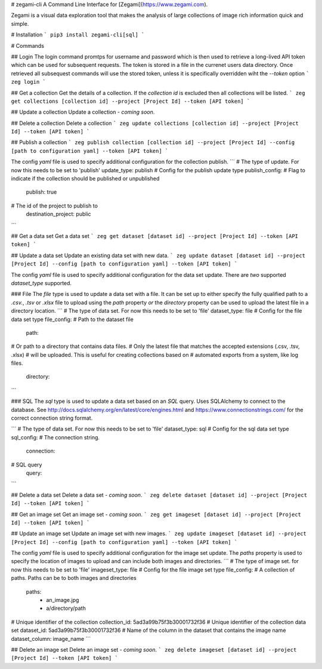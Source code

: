 # zegami-cli
A Command Line Interface for [Zegami](https://www.zegami.com).

Zegami is a visual data exploration tool that makes the analysis of large collections of image rich information quick and simple.

# Installation
```
pip3 install zegami-cli[sql]
```

# Commands

## Login
The login command promtps for username and password which is then used to retrieve a long-lived API token which can be used for subsequent requests. The token is stored in a file in the currenet users data directory.
Once retrieved all subsequest commands will use the stored token, unless it is specifically overridden wiht the `--token` option
```
zeg login
```

## Get a collection
Get the details of a collection.
If the `collection id` is excluded then all collections will be listed.
```
zeg get collections [collection id] --project [Project Id] --token [API token]
```

## Update a collection
Update a collection - *coming soon*.

## Delete a collection
Delete a collection
```
zeg update collections [collection id] --project [Project Id] --token [API token]
```

## Publish a collection
```
zeg publish collection [collection id] --project [Project Id] --config [path to configuration yaml] --token [API token]
```

The config `yaml` file is used to specify additional configuration for the collection publish.
```
# The type of update. For now this needs to be set to 'publish'
update_type: publish
# Config for the publish update type
publish_config:
# Flag to indicate if the collection should be published or unpublished
    publish: true
# The id of the project to publish to
    destination_project: public
```

## Get a data set
Get a data set
```
zeg get dataset [dataset id] --project [Project Id] --token [API token]
```

## Update a data set
Update an existing data set with new data.
```
zeg update dataset [dataset id] --project [Project Id] --config [path to configuration yaml] --token [API token]
```

The config `yaml` file is used to specify additional configuration for the data set update. There are *two* supported `dataset_type` supported.

### File
The `file` type is used to update a data set with a file. It can be set up to either specify the fully qualified path to a `.csv.`, `.tsv` or `.xlsx` file to upload using the `path` property *or* the `directory` property can be used to upload the latest file in a directory location.
```
# The type of data set. For now this needs to be set to 'file'
dataset_type: file
# Config for the file data set type
file_config:
# Path to the dataset file
    path: 
# Or path to a directory that contains data files.
# Only the latest file that matches the accepted extensions (.csv, .tsv, .xlsx)
# will be uploaded. This is useful for creating collections based on
# automated exports from a system, like log files.
    directory:
```

### SQL
The `sql` type is used to update a data set based on an `SQL` query.
Uses SQLAlchemy to connect to the database. See http://docs.sqlalchemy.org/en/latest/core/engines.html and https://www.connectionstrings.com/ for the correct connection string format.

```
# The type of data set. For now this needs to be set to 'file'
dataset_type: sql
# Config for the sql data set type
sql_config:
# The connection string.
    connection: 
# SQL query
    query:
```

## Delete a data set
Delete a data set - *coming soon*.
```
zeg delete dataset [dataset id] --project [Project Id] --token [API token]
```

## Get an image set
Get an image set - *coming soon*.
```
zeg get imageset [dataset id] --project [Project Id] --token [API token]
```

## Update an image set
Update an image set with new images.
```
zeg update imageset [dataset id] --project [Project Id] --config [path to configuration yaml] --token [API token]
```

The config `yaml` file is used to specify additional configuration for the image set update. The `paths` property is used to specify the location of images to upload and can include both images and directories.
```
# The type of image set. for now this needs to be set to 'file'
imageset_type: file
# Config for the file image set type
file_config:
# A collection of paths. Paths can be to both images and directories 
    paths:
        - an_image.jpg
        - a/directory/path
# Unique identifier of the collection
collection_id: 5ad3a99b75f3b30001732f36
# Unique identifier of the collection data set
dataset_id: 5ad3a99b75f3b30001732f36
# Name of the column in the dataset that contains the image name
dataset_column: image_name
```

## Delete an image set
Delete an image set - *coming soon*.
```
zeg delete imageset [dataset id] --project [Project Id] --token [API token]
```


